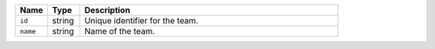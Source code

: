 .. list-table::
   :header-rows: 1
   :widths: 10 10 80

   * - Name
     - Type
     - Description

   * - ``id``
     - string
     - Unique identifier for the team.

   * - ``name``
     - string
     - Name of the team.